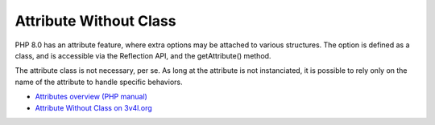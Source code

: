 .. _attribute-without-class:

Attribute Without Class
-----------------------

.. meta::
	:description:
		Attribute Without Class: PHP 8.
	:twitter:card: summary_large_image
	:twitter:site: @exakat
	:twitter:title: Attribute Without Class
	:twitter:description: Attribute Without Class: PHP 8
	:twitter:creator: @exakat
	:twitter:image:src: https://php-tips.readthedocs.io/en/latest/_images/attribute_without_class.png
	:og:image: https://php-tips.readthedocs.io/en/latest/_images/attribute_without_class.png
	:og:title: Attribute Without Class
	:og:type: article
	:og:description: PHP 8
	:og:url: https://php-tips.readthedocs.io/en/latest/tips/attribute_without_class.html
	:og:locale: en

PHP 8.0 has an attribute feature, where extra options may be attached to various structures. The option is defined as a class, and is accessible via the Reflection API, and the getAttribute() method.

The attribute class is not necessary, per se. As long at the attribute is not instanciated, it is possible to rely only on the name of the attribute to handle specific behaviors.

.. image:: ../images/attribute_without_class.png

* `Attributes overview (PHP manual) <https://www.php.net/manual/en/language.attributes.overview.php>`_
* `Attribute Without Class on 3v4l.org <https://3v4l.org/jc7gE>`_


